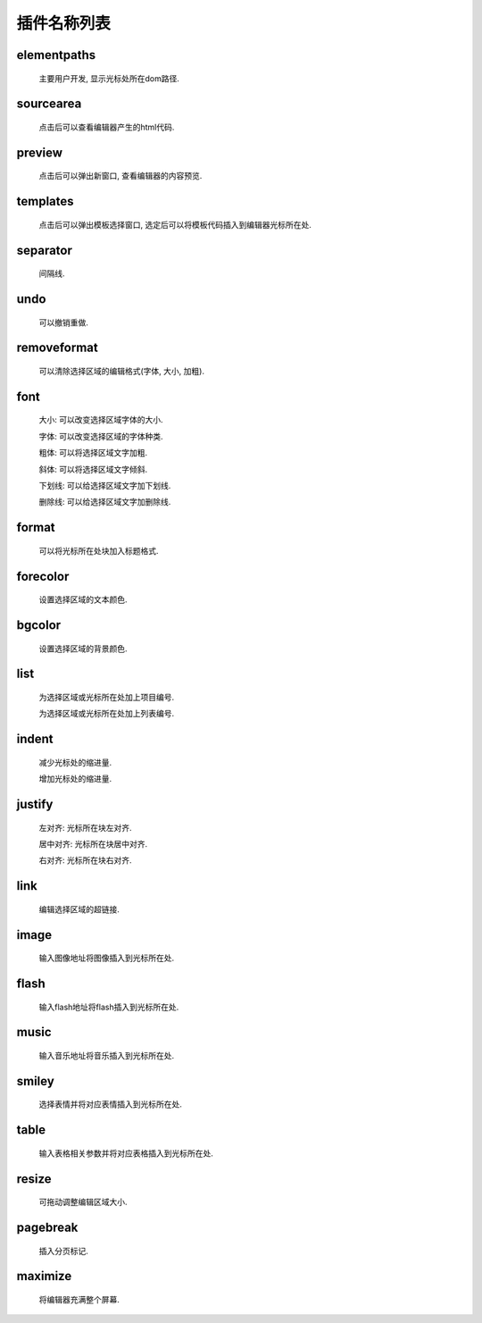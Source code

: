 .. _editorusage-plugin:


插件名称列表
--------------------

elementpaths
~~~~~~~~~~~~~~~~~~~~~~~~~~~~~~

    主要用户开发, 显示光标处所在dom路径.

    .. raw:: html

        <img src="assets/elementpaths.gif" />


sourcearea
~~~~~~~~~~~~~~~~~~~~~~~~~~~~~~

    点击后可以查看编辑器产生的html代码.

    .. raw:: html

        <img src="assets/sourcearea.gif" />

preview
~~~~~~~~~~~~~~~~~~~~~~~~~~~~~~

    点击后可以弹出新窗口, 查看编辑器的内容预览.

    .. raw:: html

        <img src="assets/preview.gif" />


templates
~~~~~~~~~~~~~~~~~~~~~~~~~~~~~~

    点击后可以弹出模板选择窗口, 选定后可以将模板代码插入到编辑器光标所在处.

    .. raw:: html

        <img src="assets/templates.gif" />

separator
~~~~~~~~~~~~~~~~~~~~~~~~~~~~~~

    间隔线.

    .. raw:: html

        <img src="assets/separator.gif" />


undo
~~~~~~~~~~~~~~~~~~~~~~~~~~~~~~

    可以撤销重做.

    .. raw:: html

        <img src="assets/undo.gif" />

removeformat
~~~~~~~~~~~~~~~~~~~~~~~~~~~~~~

    可以清除选择区域的编辑格式(字体, 大小, 加粗).

    .. raw:: html

        <img src="assets/removeformat.gif" />

font
~~~~~~~~~~~~~~~~~~~~~~~~~~~~~~

    大小: 可以改变选择区域字体的大小.

    .. raw:: html

        <img src="assets/fontsize.gif" />

    字体: 可以改变选择区域的字体种类.

    .. raw:: html

        <img src="assets/fontfamily.gif" />

    粗体: 可以将选择区域文字加粗.

    .. raw:: html

        <img src="assets/fontbold.gif" />

    斜体: 可以将选择区域文字倾斜.

    .. raw:: html

        <img src="assets/fontitalic.gif" />

    下划线: 可以给选择区域文字加下划线.

    .. raw:: html

        <img src="assets/fontunderline.gif" />

    删除线: 可以给选择区域文字加删除线.

    .. raw:: html

        <img src="assets/fontdelete.gif" />

format
~~~~~~~~~~~~~~~~~~~~~~~~~~~~~~

    可以将光标所在处块加入标题格式.

    .. raw:: html

        <img src="assets/format.gif" />

forecolor
~~~~~~~~~~~~~~~~~~~~~~~~~~~~~~

    设置选择区域的文本颜色.

    .. raw:: html

        <img src="assets/forecolor.gif" />

bgcolor
~~~~~~~~~~~~~~~~~~~~~~~~~~~~~~

    设置选择区域的背景颜色.

    .. raw:: html

        <img src="assets/bgcolor.gif" />

list
~~~~~~~~~~~~~~~~~~~~~~~~~~~~~~

    为选择区域或光标所在处加上项目编号.

    .. raw:: html

        <img src="assets/list1.gif" />

    为选择区域或光标所在处加上列表编号.

    .. raw:: html

        <img src="assets/list2.gif" />

indent
~~~~~~~~~~~~~~~~~~~~~~~~~~~~~~

    减少光标处的缩进量.

    .. raw:: html

        <img src="assets/indent1.gif" />

    增加光标处的缩进量.

    .. raw:: html

        <img src="assets/indent2.gif" />

justify
~~~~~~~~~~~~~~~~~~~~~~~~~~~~~~

    左对齐: 光标所在块左对齐.

    .. raw:: html

        <img src="assets/justify1.gif" />

    居中对齐: 光标所在块居中对齐.

    .. raw:: html

        <img src="assets/justify2.gif" />


    右对齐: 光标所在块右对齐.

    .. raw:: html

        <img src="assets/justify3.gif" />

link
~~~~~~~~~~~~~~~~~~~~~~~~~~~~~~

    编辑选择区域的超链接.

    .. raw:: html

        <img src="assets/link.gif" />

image
~~~~~~~~~~~~~~~~~~~~~~~~~~~~~~

    输入图像地址将图像插入到光标所在处.

    .. raw:: html

        <img src="assets/image.gif" />

flash
~~~~~~~~~~~~~~~~~~~~~~~~~~~~~~

    输入flash地址将flash插入到光标所在处.

    .. raw:: html

        <img src="assets/flash.gif" />


music
~~~~~~~~~~~~~~~~~~~~~~~~~~~~~~

    输入音乐地址将音乐插入到光标所在处.

    .. raw:: html

        <img src="assets/music.gif" />


smiley
~~~~~~~~~~~~~~~~~~~~~~~~~~~~~~

    选择表情并将对应表情插入到光标所在处.

    .. raw:: html

        <img src="assets/smiley.gif" />

table
~~~~~~~~~~~~~~~~~~~~~~~~~~~~~~

    输入表格相关参数并将对应表格插入到光标所在处.

    .. raw:: html

        <img src="assets/table.gif" />

resize
~~~~~~~~~~~~~~~~~~~~~~~~~~~~~~

    可拖动调整编辑区域大小.

    .. raw:: html

        <img src="assets/resize.gif" />

pagebreak
~~~~~~~~~~~~~~~~~~~~~~~~~~~~~~

    插入分页标记.

    .. raw:: html

        <img src="assets/pagebreak.gif" />

maximize
~~~~~~~~~~~~~~~~~~~~~~~~~~~~~~

    将编辑器充满整个屏幕.

    .. raw:: html

        <img src="assets/maximize.gif" />